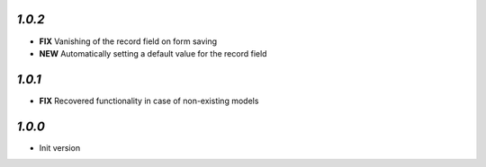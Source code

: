 `1.0.2`
------

- **FIX** Vanishing of the record field on form saving
- **NEW** Automatically setting a default value for the record field

`1.0.1`
------

- **FIX** Recovered functionality in case of non-existing models

`1.0.0`
-------

- Init version
